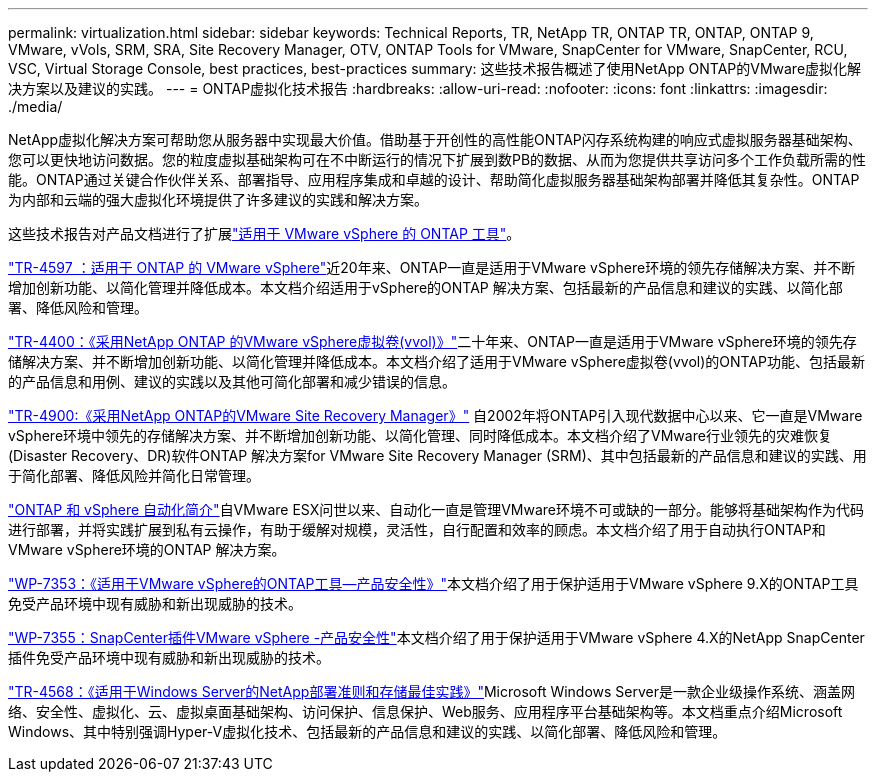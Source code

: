 ---
permalink: virtualization.html 
sidebar: sidebar 
keywords: Technical Reports, TR, NetApp TR, ONTAP TR, ONTAP, ONTAP 9, VMware, vVols, SRM, SRA, Site Recovery Manager, OTV, ONTAP Tools for VMware, SnapCenter for VMware, SnapCenter, RCU, VSC, Virtual Storage Console, best practices, best-practices 
summary: 这些技术报告概述了使用NetApp ONTAP的VMware虚拟化解决方案以及建议的实践。 
---
= ONTAP虚拟化技术报告
:hardbreaks:
:allow-uri-read: 
:nofooter: 
:icons: font
:linkattrs: 
:imagesdir: ./media/


[role="lead"]
NetApp虚拟化解决方案可帮助您从服务器中实现最大价值。借助基于开创性的高性能ONTAP闪存系统构建的响应式虚拟服务器基础架构、您可以更快地访问数据。您的粒度虚拟基础架构可在不中断运行的情况下扩展到数PB的数据、从而为您提供共享访问多个工作负载所需的性能。ONTAP通过关键合作伙伴关系、部署指导、应用程序集成和卓越的设计、帮助简化虚拟服务器基础架构部署并降低其复杂性。ONTAP为内部和云端的强大虚拟化环境提供了许多建议的实践和解决方案。

这些技术报告对产品文档进行了扩展link:https://docs.netapp.com/us-en/ontap-tools-vmware-vsphere/index.html["适用于 VMware vSphere 的 ONTAP 工具"^]。

link:https://docs.netapp.com/us-en/ontap-apps-dbs/vmware/vmware-vsphere-overview.html["TR-4597 ：适用于 ONTAP 的 VMware vSphere"^]近20年来、ONTAP一直是适用于VMware vSphere环境的领先存储解决方案、并不断增加创新功能、以简化管理并降低成本。本文档介绍适用于vSphere的ONTAP 解决方案、包括最新的产品信息和建议的实践、以简化部署、降低风险和管理。

link:https://docs.netapp.com/us-en/ontap-apps-dbs/vmware/vmware-vvols-overview.html["TR-4400：《采用NetApp ONTAP 的VMware vSphere虚拟卷(vvol)》"^]二十年来、ONTAP一直是适用于VMware vSphere环境的领先存储解决方案、并不断增加创新功能、以简化管理并降低成本。本文档介绍了适用于VMware vSphere虚拟卷(vvol)的ONTAP功能、包括最新的产品信息和用例、建议的实践以及其他可简化部署和减少错误的信息。

link:https://docs.netapp.com/us-en/ontap-apps-dbs/vmware/vmware-srm-overview.html["TR-4900:《采用NetApp ONTAP的VMware Site Recovery Manager》"^] 自2002年将ONTAP引入现代数据中心以来、它一直是VMware vSphere环境中领先的存储解决方案、并不断增加创新功能、以简化管理、同时降低成本。本文档介绍了VMware行业领先的灾难恢复(Disaster Recovery、DR)软件ONTAP 解决方案for VMware Site Recovery Manager (SRM)、其中包括最新的产品信息和建议的实践、用于简化部署、降低风险并简化日常管理。

link:https://docs.netapp.com/us-en/netapp-solutions/virtualization/vsphere_auto_introduction.html["ONTAP 和 vSphere 自动化简介"^]自VMware ESX问世以来、自动化一直是管理VMware环境不可或缺的一部分。能够将基础架构作为代码进行部署，并将实践扩展到私有云操作，有助于缓解对规模，灵活性，自行配置和效率的顾虑。本文档介绍了用于自动执行ONTAP和VMware vSphere环境的ONTAP 解决方案。

link:https://docs.netapp.com/us-en/ontap-apps-dbs/vmware/vmware-security-tools.html["WP-7353：《适用于VMware vSphere的ONTAP工具—产品安全性》"^]本文档介绍了用于保护适用于VMware vSphere 9.X的ONTAP工具免受产品环境中现有威胁和新出现威胁的技术。

link:https://docs.netapp.com/us-en/ontap-apps-dbs/vmware/vmware-security-snapcenter.html["WP-7355：SnapCenter插件VMware vSphere -产品安全性"^]本文档介绍了用于保护适用于VMware vSphere 4.X的NetApp SnapCenter插件免受产品环境中现有威胁和新出现威胁的技术。

link:https://docs.netapp.com/us-en/ontap-apps-dbs/microsoft/win_overview.html["TR-4568：《适用于Windows Server的NetApp部署准则和存储最佳实践》"^]Microsoft Windows Server是一款企业级操作系统、涵盖网络、安全性、虚拟化、云、虚拟桌面基础架构、访问保护、信息保护、Web服务、应用程序平台基础架构等。本文档重点介绍Microsoft Windows、其中特别强调Hyper-V虚拟化技术、包括最新的产品信息和建议的实践、以简化部署、降低风险和管理。
